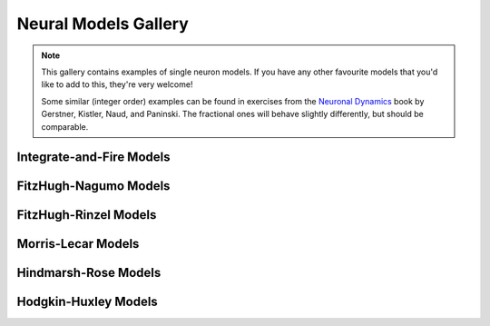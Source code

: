 Neural Models Gallery
=====================

.. note::

   This gallery contains examples of single neuron models. If you have any other
   favourite models that you'd like to add to this, they're very welcome!

   Some similar (integer order) examples can be found in exercises from the
   `Neuronal Dynamics <https://neuronaldynamics-exercises.readthedocs.io/en/latest/exercises/index.html>`__
   book by Gerstner, Kistler, Naud, and Paninski. The fractional ones will behave
   slightly differently, but should be comparable.

Integrate-and-Fire Models
-------------------------

.. card:: Fractional-order Perfect Integrate-and-Fire (PIF) System
    :class-title: sd-text-center

    .. image:: _static/gallery-pif-light.svg
        :class: only-light
        :width: 65%
        :align: center
        :alt: Fractional-order perfect integrate-and-fire system

    .. image:: _static/gallery-pif-dark.svg
        :class: only-dark
        :width: 65%
        :align: center
        :alt: Fractional-order perfect integrate-and-fire system

    +++

    This example uses the Caputo derivative and the
    :class:`~pycaputo.integrate_fire.pif.PIFModel` class. The complete setup
    (with parameters) can be found in
    :download:`examples/gallery/pif.py <../examples/gallery/pif.py>`.

.. card:: Fractional-order Leaky Integrate-and-Fire (LIF) System
    :class-title: sd-text-center

    .. image:: _static/gallery-lif-light.svg
        :class: only-light
        :width: 65%
        :align: center
        :alt: Fractional-order leaky integrate-and-fire system

    .. image:: _static/gallery-lif-dark.svg
        :class: only-dark
        :width: 65%
        :align: center
        :alt: Fractional-order leaky integrate-and-fire system

    +++

    This example uses the Caputo derivative and the
    :class:`~pycaputo.integrate_fire.lif.LIFModel` class. The complete setup
    (with parameters) can be found in
    :download:`examples/gallery/lif.py <../examples/gallery/lif.py>`.

.. card:: Fractional-order Adaptive Exponential Integrate-and-Fire (AdEx) System
    :class-title: sd-text-center

    .. image:: _static/gallery-ad-ex-light.svg
        :class: only-light
        :width: 65%
        :align: center
        :alt: Fractional-order adaptive exponential integrate-and-fire system

    .. image:: _static/gallery-ad-ex-dark.svg
        :class: only-dark
        :width: 65%
        :align: center
        :alt: Fractional-order adaptive exponential integrate-and-fire system

    +++

    This example uses the Caputo derivative and the
    :class:`~pycaputo.integrate_fire.ad_ex.AdExModel` class to reproduce Figure4d
    from [Naud2008]_. The complete setup (with parameters) can be found in
    :download:`examples/gallery/adex.py <../examples/gallery/adex.py>`.

FitzHugh-Nagumo Models
----------------------

.. card:: Fractional-order FitzHugh-Nagumo System
    :class-title: sd-text-center

    .. image:: _static/gallery-fitzhugh-nagumo-light.svg
        :class: only-light
        :width: 65%
        :align: center
        :alt: Fractional-order FitzHugh-Nagumo system

    .. image:: _static/gallery-fitzhugh-nagumo-dark.svg
        :class: only-dark
        :width: 65%
        :align: center
        :alt: Fractional-order FitzHugh-Nagumo system

    +++

    This example uses the Caputo derivative and the
    :class:`~pycaputo.fode.gallery.FitzHughRinzel` class to reproduce Figure 4d
    from [Brandibur2018]_. The complete setup (with parameters) can be found in
    :download:`examples/gallery/fitzhugh-nagumo.py <../examples/gallery/fitzhugh-nagumo.py>`.

FitzHugh-Rinzel Models
----------------------

.. card:: Fractional-order FitzHugh-Rinzel System
    :class-title: sd-text-center

    .. image:: _static/gallery-fitzhugh-rinzel-light.svg
        :class: only-light
        :width: 65%
        :align: center
        :alt: Fractional-order FitzHugh-Rinzel system

    .. image:: _static/gallery-fitzhugh-rinzel-dark.svg
        :class: only-dark
        :width: 65%
        :align: center
        :alt: Fractional-order FitzHugh-Rinzel system

    +++

    This example uses the Caputo derivative and the
    :class:`~pycaputo.fode.gallery.FitzHughRinzel` class to reproduce Figure 3g
    from [Mondal2019]_. The complete setup (with parameters) can be found in
    :download:`examples/gallery/fitzhugh-rinzel.py <../examples/gallery/fitzhugh-rinzel.py>`.

Morris-Lecar Models
-------------------

.. card:: Fractional-order Morris-Lecar System
    :class-title: sd-text-center

    .. image:: _static/gallery-morris-lecar-light.svg
        :class: only-light
        :width: 65%
        :align: center
        :alt: Fractional-order Morris-Lecar system

    .. image:: _static/gallery-morris-lecar-dark.svg
        :class: only-dark
        :width: 65%
        :align: center
        :alt: Fractional-order Morris-Lecar system

    +++

    This example uses the Caputo derivative and the
    :class:`~pycaputo.fode.gallery.MorrisLecar` class to reproduce Figure 11
    from [Shi2014]_. The complete setup (with parameters) can be found in
    :download:`examples/gallery/morris-lecar.py <../examples/gallery/morris-lecar.py>`.

Hindmarsh-Rose Models
---------------------

.. card:: Fractional-order two-dimensional Hindmarsh-Rose System
    :class-title: sd-text-center

    .. image:: _static/gallery-hindmarsh-rose2-light.svg
        :class: only-light
        :width: 65%
        :align: center
        :alt: Fractional-order two-dimensional Hindmarsh-Rose system

    .. image:: _static/gallery-hindmarsh-rose2-dark.svg
        :class: only-dark
        :width: 65%
        :align: center
        :alt: Fractional-order two-dimensional Hindmarsh-Rose system

    +++

    This example uses the Caputo derivative and the
    :class:`~pycaputo.fode.gallery.HindmarshRose2` class to reproduce Figure 3b
    from [Kaslik2017]_. The complete setup (with parameters) can be found in
    :download:`examples/gallery/hindmarsh-rose2.py <../examples/gallery/hindmarsh-rose2.py>`.

.. card:: Fractional-order three-dimensional Hindmarsh-Rose System
    :class-title: sd-text-center

    .. image:: _static/gallery-hindmarsh-rose3-light.svg
        :class: only-light
        :width: 65%
        :align: center
        :alt: Fractional-order three-dimensional Hindmarsh-Rose system

    .. image:: _static/gallery-hindmarsh-rose3-dark.svg
        :class: only-dark
        :width: 65%
        :align: center
        :alt: Fractional-order three-dimensional Hindmarsh-Rose system

    +++

    This example uses the Caputo derivative and the
    :class:`~pycaputo.fode.gallery.HindmarshRose3` class to reproduce Figure 5a
    from [Kaslik2017]_. The complete setup (with parameters) can be found in
    :download:`examples/gallery/hindmarsh-rose3.py <../examples/gallery/hindmarsh-rose3.py>`.

.. card:: Fractional-order four-dimensional Hindmarsh-Rose System
    :class-title: sd-text-center

    .. image:: _static/gallery-hindmarsh-rose4-light.svg
        :class: only-light
        :width: 65%
        :align: center
        :alt: Fractional-order four-dimensional Hindmarsh-Rose system

    .. image:: _static/gallery-hindmarsh-rose4-dark.svg
        :class: only-dark
        :width: 65%
        :align: center
        :alt: Fractional-order four-dimensional Hindmarsh-Rose system

    +++

    This example uses the Caputo derivative and the
    :class:`~pycaputo.fode.gallery.HindmarshRose4` class to reproduce Figure 1
    from [Giresse2019]_. The complete setup (with parameters) can be found in
    :download:`examples/gallery/hindmarsh-rose4.py <../examples/gallery/hindmarsh-rose4.py>`.

Hodgkin-Huxley Models
---------------------

.. card:: Fractional-order Hodgkin-Huxley System
    :class-title: sd-text-center

    .. image:: _static/gallery-hodgkin-huxley-light.svg
        :class: only-light
        :width: 65%
        :align: center
        :alt: Fractional-order Hodgkin-Huxley system

    .. image:: _static/gallery-hodgkin-huxley-dark.svg
        :class: only-dark
        :width: 65%
        :align: center
        :alt: Fractional-order Hodgkin-Huxley system

    +++

    This example uses the Caputo derivative and the
    :class:`~pycaputo.fode.gallery.HodgkinHuxley` class to reproduce Figure 4
    from [Nagy2014]_. The complete setup (with parameters) can be found in
    :download:`examples/gallery/hodgkin-huxley.py <../examples/gallery/hodgkin-huxley.py>`.
